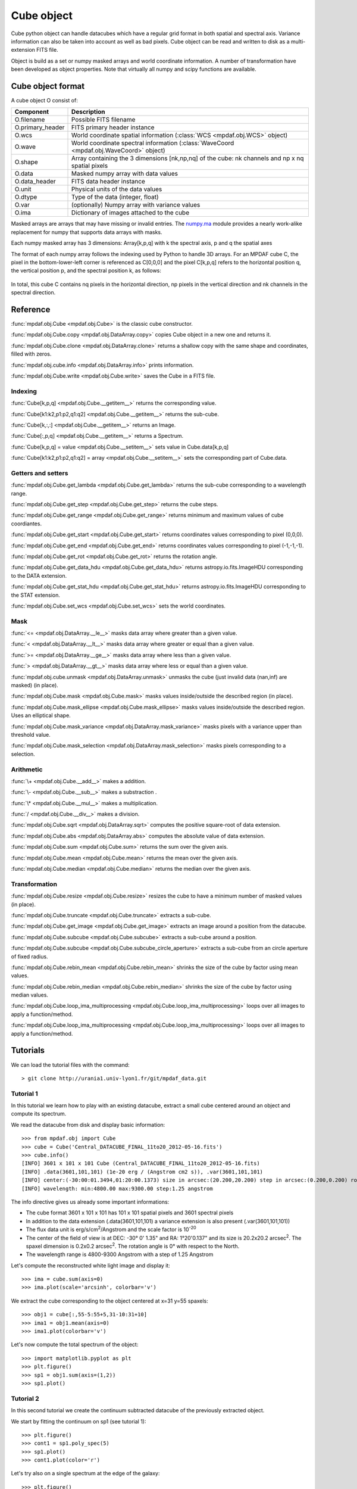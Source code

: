Cube object
***********

Cube python object can handle datacubes which have a regular grid format in both spatial and spectral axis.
Variance information can also be taken into account as well as bad pixels. 
Cube object can be read and written to disk as a multi-extension FITS file.

Object is build as a set or numpy masked arrays and world coordinate information. A number of transformation
have been developed  as object properties. Note that virtually all numpy and scipy functions are available.

Cube object format
==================

A cube object O consist of:

+------------------+--------------------------------------------------------------------------------------------------+
| Component        | Description                                                                                      |
+==================+==================================================================================================+
| O.filename       | Possible FITS filename                                                                           |
+------------------+--------------------------------------------------------------------------------------------------+
| O.primary_header | FITS primary header instance                                                                     |
+------------------+--------------------------------------------------------------------------------------------------+
| O.wcs            | World coordinate spatial information (:class:`WCS <mpdaf.obj.WCS>` object)                       |
+------------------+--------------------------------------------------------------------------------------------------+
| O.wave           | World coordinate spectral information  (:class:`WaveCoord <mpdaf.obj.WaveCoord>` object)         |
+------------------+--------------------------------------------------------------------------------------------------+
| O.shape          | Array containing the 3 dimensions [nk,np,nq] of the cube: nk channels and np x nq spatial pixels |
+------------------+--------------------------------------------------------------------------------------------------+
| O.data           | Masked numpy array with data values                                                              |
+------------------+--------------------------------------------------------------------------------------------------+
| O.data_header    | FITS data header instance                                                                        |
+------------------+--------------------------------------------------------------------------------------------------+
| O.unit           | Physical units of the data values                                                                |
+------------------+--------------------------------------------------------------------------------------------------+
| O.dtype          | Type of the data (integer, float)                                                                |
+------------------+--------------------------------------------------------------------------------------------------+
| O.var            | (optionally) Numpy array with variance values                                                    |
+------------------+--------------------------------------------------------------------------------------------------+
| O.ima            | Dictionary of images attached to the cube                                                        |
+------------------+--------------------------------------------------------------------------------------------------+

Masked arrays are arrays that may have missing or invalid entries.
The `numpy.ma <http://docs.scipy.org/doc/numpy/reference/maskedarray.html>`_ module provides a nearly work-alike replacement for numpy that supports data arrays with masks.

Each numpy masked array has 3 dimensions: Array[k,p,q] with k the spectral axis, p and q the spatial axes

The format of each numpy array follows the indexing used by Python to 
handle 3D arrays. For an MPDAF cube C, the pixel in the bottom-lower-left corner is 
referenced as C[0,0,0] and the pixel C[k,p,q] refers to the horizontal position 
q, the vertical position p, and the spectral position k, as follows:

.. figure:: user_manual_cube_images/gridcube.jpg
  :align: center

In total, this cube C contains nq pixels in the horizontal direction, 
np pixels in the vertical direction and nk channels in the spectral direction.


Reference
=========

:func:`mpdaf.obj.Cube <mpdaf.obj.Cube>` is the classic cube constructor.

:func:`mpdaf.obj.Cube.copy <mpdaf.obj.DataArray.copy>` copies Cube object in a new one and returns it.

:func:`mpdaf.obj.Cube.clone <mpdaf.obj.DataArray.clone>` returns a shallow copy with the same shape and coordinates, filled with zeros.

:func:`mpdaf.obj.cube.info <mpdaf.obj.DataArray.info>` prints information.

:func:`mpdaf.obj.Cube.write <mpdaf.obj.Cube.write>` saves the Cube in a FITS file.


Indexing
--------

:func:`Cube[k,p,q] <mpdaf.obj.Cube.__getitem__>` returns the corresponding value.

:func:`Cube[k1:k2,p1:p2,q1:q2] <mpdaf.obj.Cube.__getitem__>` returns the sub-cube.

:func:`Cube[k,:,:] <mpdaf.obj.Cube.__getitem__>` returns an Image.

:func:`Cube[:,p,q] <mpdaf.obj.Cube.__getitem__>` returns a Spectrum.

:func:`Cube[k,p,q] = value <mpdaf.obj.Cube.__setitem__>` sets value in Cube.data[k,p,q]

:func:`Cube[k1:k2,p1:p2,q1:q2] = array <mpdaf.obj.Cube.__setitem__>` sets the corresponding part of Cube.data.


Getters and setters
-------------------

:func:`mpdaf.obj.Cube.get_lambda <mpdaf.obj.Cube.get_lambda>` returns the sub-cube corresponding to a wavelength range.

:func:`mpdaf.obj.Cube.get_step <mpdaf.obj.Cube.get_step>` returns the cube steps.

:func:`mpdaf.obj.Cube.get_range <mpdaf.obj.Cube.get_range>` returns minimum and maximum values of cube coordiantes.

:func:`mpdaf.obj.Cube.get_start <mpdaf.obj.Cube.get_start>` returns coordinates values corresponding to pixel (0,0,0).

:func:`mpdaf.obj.Cube.get_end <mpdaf.obj.Cube.get_end>` returns coordinates values corresponding to pixel (-1,-1,-1).

:func:`mpdaf.obj.Cube.get_rot <mpdaf.obj.Cube.get_rot>` returns the rotation angle.

:func:`mpdaf.obj.Cube.get_data_hdu <mpdaf.obj.Cube.get_data_hdu>` returns astropy.io.fits.ImageHDU corresponding to the DATA extension.

:func:`mpdaf.obj.Cube.get_stat_hdu <mpdaf.obj.Cube.get_stat_hdu>` returns astropy.io.fits.ImageHDU corresponding to the STAT extension.

:func:`mpdaf.obj.Cube.set_wcs <mpdaf.obj.Cube.set_wcs>` sets the world coordinates.


Mask
----

:func:`<= <mpdaf.obj.DataArray.__le__>` masks data array where greater than a given value.                                 

:func:`< <mpdaf.obj.DataArray.__lt__>` masks data array where greater or equal than a given value. 

:func:`>= <mpdaf.obj.DataArray.__ge__>` masks data array where less than a given value.

:func:`> <mpdaf.obj.DataArray.__gt__>` masks data array where less or equal than a given value.

:func:`mpdaf.obj.cube.unmask <mpdaf.obj.DataArray.unmask>` unmasks the cube (just invalid data (nan,inf) are masked) (in place).

:func:`mpdaf.obj.Cube.mask <mpdaf.obj.Cube.mask>` masks values inside/outside the described region (in place).

:func:`mpdaf.obj.Cube.mask_ellipse <mpdaf.obj.Cube.mask_ellipse>` masks values inside/outside the described region. Uses an elliptical shape.

:func:`mpdaf.obj.Cube.mask_variance <mpdaf.obj.DataArray.mask_variance>` masks pixels with a variance upper than threshold value.

:func:`mpdaf.obj.Cube.mask_selection <mpdaf.obj.DataArray.mask_selection>` masks pixels corresponding to a selection.


Arithmetic
----------

:func:`\+ <mpdaf.obj.Cube.__add__>` makes a addition.

:func:`\- <mpdaf.obj.Cube.__sub__>` makes a substraction .

:func:`\* <mpdaf.obj.Cube.__mul__>` makes a multiplication.

:func:`/ <mpdaf.obj.Cube.__div__>` makes a division.

:func:`mpdaf.obj.Cube.sqrt <mpdaf.obj.DataArray.sqrt>` computes the positive square-root of data extension.

:func:`mpdaf.obj.Cube.abs <mpdaf.obj.DataArray.abs>` computes the absolute value of data extension.

:func:`mpdaf.obj.Cube.sum <mpdaf.obj.Cube.sum>` returns the sum over the given axis.

:func:`mpdaf.obj.Cube.mean <mpdaf.obj.Cube.mean>` returns the mean over the given axis.

:func:`mpdaf.obj.Cube.median <mpdaf.obj.Cube.median>` returns the median over the given axis.


Transformation
--------------

:func:`mpdaf.obj.Cube.resize <mpdaf.obj.Cube.resize>` resizes the cube to have a minimum number of masked values (in place).

:func:`mpdaf.obj.Cube.truncate <mpdaf.obj.Cube.truncate>` extracts a sub-cube.

:func:`mpdaf.obj.Cube.get_image <mpdaf.obj.Cube.get_image>` extracts an image around a position from the datacube.

:func:`mpdaf.obj.Cube.subcube <mpdaf.obj.Cube.subcube>` extracts a sub-cube around a position.

:func:`mpdaf.obj.Cube.subcube <mpdaf.obj.Cube.subcube_circle_aperture>` extracts a sub-cube from an circle aperture of fixed radius.

:func:`mpdaf.obj.Cube.rebin_mean <mpdaf.obj.Cube.rebin_mean>` shrinks the size of the cube by factor using mean values.

:func:`mpdaf.obj.Cube.rebin_median <mpdaf.obj.Cube.rebin_median>` shrinks the size of the cube by factor using median values.

:func:`mpdaf.obj.Cube.loop_ima_multiprocessing <mpdaf.obj.Cube.loop_ima_multiprocessing>` loops over all images to apply a function/method.

:func:`mpdaf.obj.Cube.loop_ima_multiprocessing <mpdaf.obj.Cube.loop_ima_multiprocessing>` loops over all images to apply a function/method.


Tutorials
=========

We can load the tutorial files with the command::

 > git clone http://urania1.univ-lyon1.fr/git/mpdaf_data.git

Tutorial 1
----------

In this tutorial we learn how to play with an existing datacube, extract a small cube centered around an object and compute its spectrum.

We read the datacube from disk and display basic information::

 >>> from mpdaf.obj import Cube
 >>> cube = Cube('Central_DATACUBE_FINAL_11to20_2012-05-16.fits')
 >>> cube.info()
 [INFO] 3601 x 101 x 101 Cube (Central_DATACUBE_FINAL_11to20_2012-05-16.fits)
 [INFO] .data(3601,101,101) (1e-20 erg / (Angstrom cm2 s)), .var(3601,101,101)
 [INFO] center:(-30:00:01.3494,01:20:00.1373) size in arcsec:(20.200,20.200) step in arcsec:(0.200,0.200) rot:0.0 deg
 [INFO] wavelength: min:4800.00 max:9300.00 step:1.25 angstrom

The info directive gives us already some important informations:

- The cube format 3601 x 101 x 101 has 101 x 101 spatial pixels and 3601 spectral pixels
- In addition to the data extension (.data(3601,101,101) a variance extension is also present (.var(3601,101,101))
- The flux data unit is erg/s/cm\ :sup:`2`/Angstrom and the scale factor is 10\ :sup:`-20`
- The center of the field of view is at DEC: -30° 0' 1.35" and RA: 1°20'0.137" and its size is 20.2x20.2 arcsec\ :sup:`2`. The spaxel dimension is 0.2x0.2 arcsec\ :sup:`2`. The rotation angle is 0° with respect to the North.
- The wavelength range is 4800-9300 Angstrom with a step of 1.25 Angstrom

Let's compute the reconstructed white light image and display it::

 >>> ima = cube.sum(axis=0)
 >>> ima.plot(scale='arcsinh', colorbar='v')

.. figure::  user_manual_cube_images/recima1.png
   :align:   center

We extract the cube corresponding to the object centered at x=31 y=55 spaxels::

 >>> obj1 = cube[:,55-5:55+5,31-10:31+10]
 >>> ima1 = obj1.mean(axis=0)
 >>> ima1.plot(colorbar='v')

.. figure::  user_manual_cube_images/recima2.png
   :align:   center

Let's now compute the total spectrum of the object::

 >>> import matplotlib.pyplot as plt
 >>> plt.figure()
 >>> sp1 = obj1.sum(axis=(1,2))
 >>> sp1.plot()

.. figure::  user_manual_cube_images/spec1.png
   :align:   center

Tutorial 2
----------

In this second tutorial we create the continuum subtracted datacube of the previously extracted object.

We start by fitting the continuum on sp1 (see tutorial 1)::

 >>> plt.figure()
 >>> cont1 = sp1.poly_spec(5)
 >>> sp1.plot()
 >>> cont1.plot(color='r')

.. figure::  user_manual_cube_images/spec2.png
   :align:   center

Let's try also on a single spectrum at the edge of the galaxy::

 >>> plt.figure()
 >>> obj1[:,5,2].plot()
 >>> obj1[:,5,2].poly_spec(5).plot(color='r')

.. figure::  user_manual_cube_images/spec3.png
   :align:   center

Fine, now let's do this for all spectrum of the input datacube. We are going to use the spectra iterator
to loop over all spectra.
Let's see how the spectrum iterator works::

 >>> from mpdaf.obj import iter_spe
 >>> small = obj1[:,0:2,0:3]
 >>> small.shape
 (3601, 2, 3)
 >>> for sp in iter_spe(small):
 >>> 	print sp.data.max()
 2.06232500076
 1.98103439808
 1.90471208096
 1.92691171169
 1.94003844261
 1.57908594608

In this example, we have extracted sucessively all six spectra of the small datacube and printed their peak value.

Now let's use it to perform the computation of the continuum datacube.
We start by creating an empty datacube with the same dimensions than the original one, but without variance
information (using the clone function). Using two spectrum iterors we extract iteratively
all input spectra (sp) and (still
empty) continuum spectrum (co). For each extracted spectrum we just fit the continuum and save it to the
continuum datacube.::

 >>> cont1 = obj1.clone()
 >>> for sp,co in zip(iter_spe(obj1), iter_spe(cont1)):
 >>>   co[:] = sp.poly_spec(5)

And that's it, we have now the continuum datacube. Note that we have used the co[:] = sp.poly_spec(5)
assignment rather than the more intuitive co = sp.poly_spec(5) assignment. The use of co[:] is mandatory
otherwise the continnum spectra co is created but not written into the cont1 datacube.

But, the better way to compute the continuum datacube is to use the :func:`mpdaf.obj.Cube.loop_spe_multiprocessing <mpdaf.obj.Cube.loop_spe_multiprocessing>` that automatically loop on spectrum using multiprocessing::

 >>> from mpdaf.obj import Spectrum
 >>> cont2 = obj1.loop_spe_multiprocessing(f=Spectrum.poly_spec, deg=5)
 [INFO] loop_spe_multiprocessing (poly_spec): 200 tasks

Let's check the result and display the continuum reconstructed image::

 >>> rec2 = cont2.sum(axis=0)
 >>> rec2.plot(scale='arcsinh', colorbar='v')

.. figure::  user_manual_cube_images/recima4.png
   :align:   center

We can also compute the line emission datacube::

 >>> line1 = obj1 - cont1
 >>> line1.sum(axis=0).plot(scale='arcsinh', colorbar='v')

.. figure::  user_manual_cube_images/recima5.png
   :align:   center


Tutorial 3
----------

In this tutorial we will compute equivalent width of the Ha emission in the galaxy.
First let's isolate the emission line by truncating the object datacube in wavelength.::

 >>> plt.figure()
 >>> sp1.plot()
 >>> k1,k2 = sp1.wave.pixel([9000,9200], nearest=True)
 >>> emi1 = obj1[k1+1:k2+1,:,:]
 >>> emi1.info()
 [INFO] 160 x 10 x 20 Cube (Central_DATACUBE_FINAL_11to20_2012-05-16.fits)
 [INFO] .data(160,10,20) (1e-20 erg / (Angstrom cm2 s)), .var(160,10,20)
 [INFO] center:(-30:00:00.4494,01:20:00.4376) size in arcsec:(2.000,4.000) step in arcsec:(0.200,0.200) rot:0.0 deg
 [INFO] wavelength: min:9001.25 max:9200.00 step:1.25 angstrom
 >>> sp1 = emi1.sum(axis=(1,2))
 >>> sp1.plot(color='r')
 
.. figure::  user_manual_cube_images/spec4.png
   :align:   center

We first fit and subtract the continuum. Before doing the polynomial fit we mask the region of
the emission lines (sp1.mask) and then we perform the linear fit. Then the spectrum is unmasked
and the continnum subtracted::

 >>> plt.figure()
 >>> sp1.mask(9050, 9125)
 >>> cont1 = sp1.poly_spec(1)
 >>> sp1.unmask()
 >>> cont1.plot()
 >>> line1 = sp1 - cont1
 >>> line1.plot(color='r')
 
.. figure::  user_manual_cube_images/spec5.png
   :align:   center

We then compute the Ha line total flux by simple integration (taking into account the pixel size in A)
over the wavelength range centered around Halfa and the continuum mean flux at the same location::

 >>> plt.figure()
 >>> k = line1.data.argmax()
 >>> line1[55-10:55+11].plot(color='r')
 >>> fline = (line1[55-10:55+11].sum()*line1.unit) * (line1.get_step()*line1.wave.unit)
 >>> cline = cont1[55-10:55+11].mean()*cont1.unit
 >>> ew = fline/cline
 >>> print fline, cline, ew
 8352.08991389 1e-20 erg / (cm2 s) 1932.61993433 1e-20 erg / (Angstrom cm2 s) 4.32164119056 Angstrom
 
.. figure::  user_manual_cube_images/spec6.png
   :align:   center

Now we repeat this for all datacube spectra, and we  save Ha flux and equivalent width in two images.
We start creating two images with identical shape and wcs as the reconstructed image and then use
the spectrum iterator.::

 >>> ha_flux = ima1.clone()
 >>> cont_flux = ima1.clone()
 >>> ha_ew = ima1.clone()
 >>> for sp,pos in iter_spe(emi1, index=True):
 >>>   p,q = pos
 >>>   sp.mask(9050, 9125)
 >>>   cont = sp.poly_spec(1)
 >>>   sp.unmask()
 >>>   line = sp - cont
 >>>   fline = line[55-10:55+11].sum()*line.get_step()
 >>>   cline = cont[55-10:55+11].mean()
 >>>   ew = fline/cline
 >>>   cont_flux[p,q] = cline
 >>>   ha_flux[p,q] = fline
 >>>   ha_ew[p,q] = ew
 >>> cont_flux.plot(title="continuum mean flux (%s)"%cont_flux.unit, colorbar='v')
 >>> ha_flux.unit = sp.unit * sp.wave.unit
 >>> ha_flux.plot(title="Ha line total flux (%s)"%ha_flux.unit, colorbar='v')
 >>> import numpy as np
 >>> ha_ew.mask_selection(np.where((ima1.data)<40))
 >>> ha_ew.unit = ha_flux.unit / cont_flux.unit
 >>> ha_ew.plot(title="Ha line ew (%s)"%ha_ew.unit, colorbar='v')
 
.. image::  user_manual_cube_images/recima6.png
   
.. image::  user_manual_cube_images/recima7.png

.. image::  user_manual_cube_images/recima8.png


Tutorial 4
----------

In this tutorial we are going to process our datacube in spatial direction. We consider the datacube as a collection of
monochromatic images and we process each of them. For each monochromatic image we apply a convolution by a gaussian kernel.

First, we use the image iterator::

 >>> from mpdaf.obj import iter_ima
 >>> cube2 = cube.clone()
 >>> for ima,k in iter_ima(cube, index=True):
 >>>   cube2[k,:,:] = ima.gaussian_filter(sigma=3)
 
We can also use the :func:`mpdaf.obj.Cube.loop_ima_multiprocessing <mpdaf.obj.Cube.loop_ima_multiprocessing>` method that automatically loops over all images to apply the convolution::

 >>> from mpdaf.obj import Image
 >>> cube2 = cube.loop_ima_multiprocessing(f=Image.gaussian_filter, sigma=3)
 [INFO] loop_ima_multiprocessing (gaussian_filter): 3601 tasks
 
We then plot the result::

 >>> cube.sum(axis=0).plot(title='before Gaussian filter')
 >>> cube2.sum(axis=0).plot(title='after Gaussian filter')
 
.. image::  user_manual_cube_images/recima9.png

.. image::  user_manual_cube_images/recima10.png

Tutorial 5
----------

In this tutorial, we will use the spectrum iterator (Tutorial 3) to compute the 
emission line velocity field in one of the objects. We start by extracting the object 
from Tutorial 1 and computing the total spectrum to retrieve the central peak of the 
emission line::

 >>> from mpdaf.obj import Cube
 >>> from mpdaf.obj import iter_spe
 >>> import numpy as np
 >>> cube = Cube('Central_DATACUBE_FINAL_11to20_2012-05-16.fits')
 >>> obj1 = cube[:,55-5:55+5,31-10:31+10]
 >>> sp1 = obj1.sum(axis=(1,2))
 >>> ltotal = sp1.gauss_fit(9000.0,9200.0).lpeak

We then create three maps by cloning the continuum image and computing the 
line fit parameters spectrum by spectrum on the datacube::

 >>> im1 = obj1.mean(axis=0)
 >>> lfield = im1.clone()
 >>> sfield = im1.clone()
 >>> ffield = im1.clone()

 >>> for sp,pos in iter_spe(obj1, index=True):
 >>>     p,q = pos
 >>>     g = sp.gauss_fit(9000.0,9200.0)
 >>>     lfield[p,q] = (g.lpeak - ltotal) * 300000 / ltotal    # velocity shift from the mean
 >>>     sfield[p,q] = (g.fwhm / 2.35) * 300000 / g.lpeak      # velocity dispersion
 >>>     ffield[p,q] = g.flux                            # line flux

We then plot the resulting velocity field, masking the outliers::

 >>> lfield2=lfield>-200
 >>> lfield3=lfield2<200 
 >>> lfield3.plot()

.. image::  user_manual_cube_images/vfield.png

Tutorial 6
----------

In this tutorial, we will use the :func:`mpdaf.obj.Cube.loop_ima_multiprocessing <mpdaf.obj.Cube.loop_ima_multiprocessing>` method (Tutorial 4) to fit and remove a background 
gradient from the simulated datacube Central_DATACUBE_bkg.fits. We start by loading this cube::

 >>> from mpdaf.obj import Cube
 >>> import numpy as np
 >>> cube = Cube('Central_DATACUBE_bkg.fits.gz')

For each image of the cube, we fit a 2nd order polynomial to the background values 
(selected here by simply applying a flux threshold to mask all bright objects). We 
do so by doing a chi^2 minimization over the polynomial coefficients using the 
numpy recipe np.linalg.lstsq(). for this, we define a function that takes an image as parameter 
and returns the background-subtracted image::

 >>> def remove_background_gradient(ima):
 >>>     ksel = np.where(ima.data.data<2.5)
 >>>     pval = ksel[0]
 >>>     qval = ksel[1]
 >>>     zval = ima.data.data[ksel]
 >>>     degree = 2
 >>>     Ap = np.vander(pval,degree)
 >>>     Aq = np.vander(qval,degree)
 >>>     A = np.hstack((Ap,Aq))
 >>>     (coeffs,residuals,rank,sing_vals) = np.linalg.lstsq(A,zval)
 >>>     fp = np.poly1d(coeffs[0:degree])
 >>>     fq = np.poly1d(coeffs[degree:2*degree])
 >>>     X,Y = np.meshgrid(xrange(ima.shape[0]),xrange(ima.shape[1]))
 >>>     ima2 = ima-np.array(map(lambda q,p: fp(p)+fq(q),Y,X))
 >>>     return ima2
    
We can then create the background-subtracted cube:::

 >>> cube2 = cube.loop_ima_multiprocessing(f=remove_background_gradient)

Finally, we write the output datacube and compare the results for one of the slices::

 >>> cube2.write('Central_DATACUBE_bkgsub.fits.gz')
 >>> cube[1000,:,:].plot(vmin=-1, vmax=4)
 >>> cube2[1000,:,:].plot(vmin=-1, vmax=4)

.. image::  user_manual_cube_images/cube1.png
.. image::  user_manual_cube_images/cube2.png
